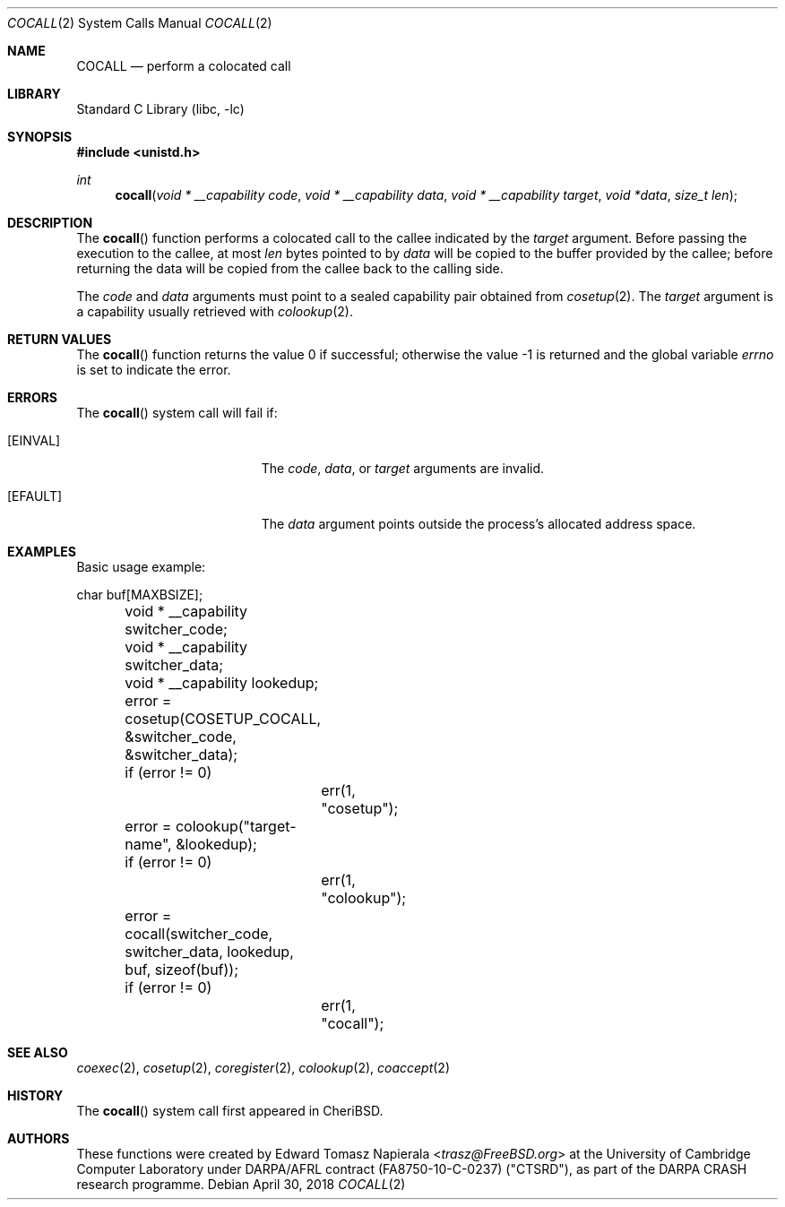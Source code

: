 .\"
.\" Copyright (c) 2018 Edward Tomasz Napierala <en322@cl.cam.ac.uk>
.\" All rights reserved.
.\"
.\" This software was developed by SRI International and the University of
.\" Cambridge Computer Laboratory under DARPA/AFRL contract (FA8750-10-C-0237)
.\" ("CTSRD"), as part of the DARPA CRASH research programme.
.\"
.\" Redistribution and use in source and binary forms, with or without
.\" modification, are permitted provided that the following conditions
.\" are met:
.\" 1. Redistributions of source code must retain the above copyright
.\"    notice, this list of conditions and the following disclaimer.
.\" 2. Redistributions in binary form must reproduce the above copyright
.\"    notice, this list of conditions and the following disclaimer in the
.\"    documentation and/or other materials provided with the distribution.
.\"
.\" THIS SOFTWARE IS PROVIDED BY THE AUTHOR AND CONTRIBUTORS ``AS IS'' AND
.\" ANY EXPRESS OR IMPLIED WARRANTIES, INCLUDING, BUT NOT LIMITED TO, THE
.\" IMPLIED WARRANTIES OF MERCHANTABILITY AND FITNESS FOR A PARTICULAR PURPOSE
.\" ARE DISCLAIMED.  IN NO EVENT SHALL THE AUTHOR OR CONTRIBUTORS BE LIABLE
.\" FOR ANY DIRECT, INDIRECT, INCIDENTAL, SPECIAL, EXEMPLARY, OR CONSEQUENTIAL
.\" DAMAGES (INCLUDING, BUT NOT LIMITED TO, PROCUREMENT OF SUBSTITUTE GOODS
.\" OR SERVICES; LOSS OF USE, DATA, OR PROFITS; OR BUSINESS INTERRUPTION)
.\" HOWEVER CAUSED AND ON ANY THEORY OF LIABILITY, WHETHER IN CONTRACT, STRICT
.\" LIABILITY, OR TORT (INCLUDING NEGLIGENCE OR OTHERWISE) ARISING IN ANY WAY
.\" OUT OF THE USE OF THIS SOFTWARE, EVEN IF ADVISED OF THE POSSIBILITY OF
.\" SUCH DAMAGE.
.\"
.\" $FreeBSD$
.\"
.Dd April 30, 2018
.Dt COCALL 2
.Os
.Sh NAME
.Nm COCALL
.Nd perform a colocated call
.Sh LIBRARY
.Lb libc
.Sh SYNOPSIS
.In unistd.h
.Ft int
.Fn cocall "void * __capability code" "void * __capability data" "void * __capability target" "void *data" "size_t len"
.Sh DESCRIPTION
The
.Fn cocall
function performs a colocated call to the callee indicated by the
.Ar target
argument.
Before passing the execution to the callee, at most
.Fa len
bytes pointed to by
.Fa data
will be copied to the buffer provided by the callee; before returning the data
will be copied from the callee back to the calling side.
.Pp
The
.Ar code
and
.Ar data
arguments must point to a sealed capability pair obtained from
.Xr cosetup 2 .
The
.Ar target
argument is a capability usually retrieved with
.Xr colookup 2 .
.Sh RETURN VALUES
.Rv -std cocall
.Sh ERRORS
The
.Fn cocall
system call
will fail if:
.Bl -tag -width Er
.It Bq Er EINVAL
The
.Fa code ,
.Fa data ,
or
.Fa target
arguments are invalid.
.It Bq Er EFAULT
The
.Fa data
argument
points outside the process's allocated address space.
.El
.Sh EXAMPLES
Basic usage example:
.Bd -literal
	char buf[MAXBSIZE];
	void * __capability switcher_code;
	void * __capability switcher_data;
	void * __capability lookedup;

	error = cosetup(COSETUP_COCALL, &switcher_code, &switcher_data);
	if (error != 0)
		err(1, "cosetup");

	error = colookup("target-name", &lookedup);
	if (error != 0)
		err(1, "colookup");

	error = cocall(switcher_code, switcher_data, lookedup, buf, sizeof(buf));
	if (error != 0)
		err(1, "cocall");
.Ed
.Sh SEE ALSO
.Xr coexec 2 ,
.Xr cosetup 2 ,
.Xr coregister 2 ,
.Xr colookup 2 ,
.Xr coaccept 2
.Sh HISTORY
The
.Fn cocall
system call first appeared in
.Tn CheriBSD .
.Sh AUTHORS
.An -nosplit
These functions were created by
.An Edward Tomasz Napierala Aq Mt trasz@FreeBSD.org
at the University of Cambridge Computer Laboratory under DARPA/AFRL contract
(FA8750-10-C-0237) ("CTSRD"), as part of the DARPA CRASH research programme.
